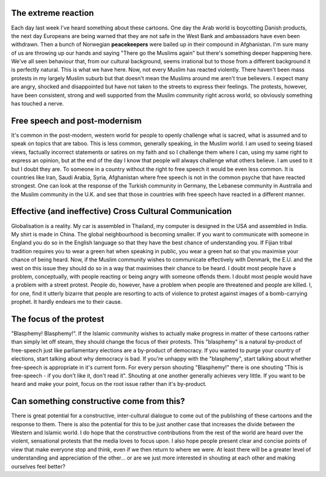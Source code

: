 .. title: The Muhammed cartoons - what's really going on?
.. slug: 20060218the-muhammed-cartoons-whats-really-going-on
.. date: 2006/02/18 18:41:30
.. tags: Politics,Religion and Spirituality
.. link: 
.. description: 


The extreme reaction
--------------------

Each day last week I've heard something about these cartoons. One day the Arab
world is boycotting Danish products, the next day Europeans are being warned
that they are not safe in the West Bank and ambassadors have even been
withdrawn. Then a bunch of Norwegian **peacekeepers** were bailed up in their
compound in Afghanistan. I'm sure many of us are throwing up our hands and
saying "There go the Muslims again" but there's something deeper happening
here. We've all seen behaviour that, from our cultural background, seems
irrational but to those from a different background it is perfectly natural.
This is what we have here. Now, not every Muslim has reacted violently. There
haven't been mass protests in my largely Muslim suburb but that doesn't mean
the Muslims around me aren't true believers. I expect many are angry, shocked
and disappointed but have not taken to the streets to express their feelings.
The protests, however, have been consistent, strong and well supported from
the Muslim community right across world, so obviously something has touched a
nerve.

Free speech and post-modernism
------------------------------

It's common in the post-modern, western world for people to openly challenge
what is sacred, what is assumed and to speak on topics that are taboo. This is
less common, generally speaking, in the Muslim world. I am used to seeing
biased views, factually incorrect statements or satires on my faith and so I
challenge them where I can, using my same right to express an opinion, but at
the end of the day I know that people will always challenge what others
believe. I am used to it but I doubt they are. To someone in a country without
the right to free speech it would be even less common. It is countries like
Iran, Saudi Arabia, Syria, Afghanistan where free speech is not in the common
psyche that have reacted strongest. One can look at the response of the
Turkish community in Germany, the Lebanese community in Australia and the
Muslim community in the U.K. and see that those in countries with free speech
have reacted in a different manner.

Effective (and ineffective) Cross Cultural Communication
--------------------------------------------------------

Globalisation is a reality. My car is assembled in Thailand, my computer is
designed in the USA and assembled in India. My shirt is made in China. The
global neighbourhood is becoming smaller. If you want to communicate with
someone in England you do so in the English language so that they have the
best chance of understanding you. If Fijian tribal tradition requires you to
wear a green hat when speaking in public, you wear a green hat so that you
maximise your chance of being heard. Now, if the Muslim community wishes to
communicate effectively with Denmark, the E.U. and the west on this issue they
should do so in a way that maximises their chance to be heard. I doubt most
people have a problem, conceptually, with people reacting or being angry with
someone offends them. I doubt most people would have a problem with a street
protest. People do, however, have a problem when people are threatened and
people are killed. I, for one, find it utterly bizarre that people are
resorting to acts of violence to protest against images of a bomb-carrying
prophet. It hardly endears me to their cause.

The focus of the protest
------------------------

"Blasphemy! Blasphemy!". If the Islamic community wishes to actually make
progress in matter of these cartoons rather than simply let off steam, they
should change the focus of their protests. This "blasphemy" is a natural
by-product of free-speech just like parliamentary elections are a by-product
of democracy. If you wanted to purge your country of elections, start talking
about why democracy is bad. If you're unhappy with the "blasphemy", start
talking about whether free-speech is appropriate in it's current form. For
every person shouting "Blasphemy!" there is one shouting "This is free-speech
- if you don't like it, don't read it". Shouting at one another generally
achieves very little. If you want to be heard and make your point, focus on
the root issue rather than it's by-product.

Can something constructive come from this?
------------------------------------------

There is great potential for a constructive, inter-cultural dialogue to come
out of the publishing of these cartoons and the response to them. There is
also the potential for this to be just another case that increases the divide
between the Western and Islamic world. I do hope that the constructive
contributions from the rest of the world are heard over the violent,
sensational protests that the media loves to focus upon. I also hope people
present clear and concise points of view that make everyone stop and think,
even if we then return to where we were. At least there will be a greater
level of understanding and appreciation of the other... or are we just more
interested in shouting at each other and making ourselves feel better?

